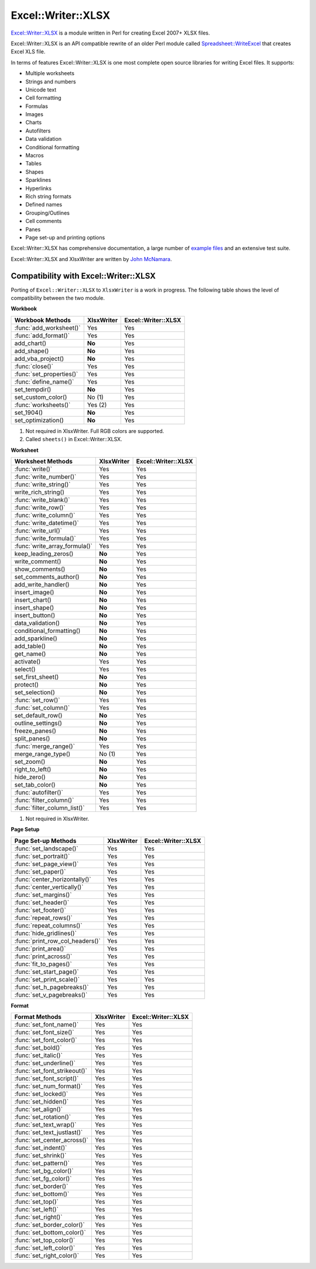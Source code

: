 .. _ewx:

Excel::Writer::XLSX
===================

`Excel::Writer::XLSX <http://search.cpan.org/~jmcnamara/Excel-Writer-XLSX/>`_
is a module written in Perl for creating Excel 2007+ XLSX files.

Excel::Writer::XLSX is an API compatible rewrite of an older Perl module called
`Spreadsheet::WriteExcel <http://search.cpan.org/~jmcnamara/Spreadsheet-WriteExcel/>`_
that creates Excel XLS file.

In terms of features Excel::Writer::XLSX is one most complete open source
libraries for writing Excel files. It supports:

* Multiple worksheets
* Strings and numbers
* Unicode text
* Cell formatting
* Formulas
* Images
* Charts
* Autofilters
* Data validation
* Conditional formatting
* Macros
* Tables
* Shapes
* Sparklines
* Hyperlinks
* Rich string formats
* Defined names
* Grouping/Outlines
* Cell comments
* Panes
* Page set-up and printing options

Excel::Writer::XLSX has comprehensive documentation, a large number of
`example files <http://search.cpan.org/~jmcnamara/Excel-Writer-XLSX/lib/Excel/Writer/XLSX/Examples.pm>`_
and an extensive test suite.

Excel::Writer::XLSX and XlsxWriter are written by
`John McNamara <https://github.com/jmcnamara>`_.


Compatibility with Excel::Writer::XLSX
--------------------------------------

Porting of ``Excel::Writer::XLSX`` to ``XlsxWriter`` is a work in progress. The
following table shows the level of compatibility between the two module.

**Workbook**

+--------------------------+------------+---------------------+
| Workbook Methods         | XlsxWriter | Excel::Writer::XLSX |
+==========================+============+=====================+
| :func:`add_worksheet()`  | Yes        | Yes                 |
+--------------------------+------------+---------------------+
| :func:`add_format()`     | Yes        | Yes                 |
+--------------------------+------------+---------------------+
| add_chart()              | **No**     | Yes                 |
+--------------------------+------------+---------------------+
| add_shape()              | **No**     | Yes                 |
+--------------------------+------------+---------------------+
| add_vba_project()        | **No**     | Yes                 |
+--------------------------+------------+---------------------+
| :func:`close()`          | Yes        | Yes                 |
+--------------------------+------------+---------------------+
| :func:`set_properties()` | Yes        | Yes                 |
+--------------------------+------------+---------------------+
| :func:`define_name()`    | Yes        | Yes                 |
+--------------------------+------------+---------------------+
| set_tempdir()            | **No**     | Yes                 |
+--------------------------+------------+---------------------+
| set_custom_color()       | No (1)     | Yes                 |
+--------------------------+------------+---------------------+
| :func:`worksheets()`     | Yes (2)    | Yes                 |
+--------------------------+------------+---------------------+
| set_1904()               | **No**     | Yes                 |
+--------------------------+------------+---------------------+
| set_optimization()       | **No**     | Yes                 |
+--------------------------+------------+---------------------+

1. Not required in XlsxWriter. Full RGB colors are supported.
2. Called ``sheets()`` in Excel::Writer::XLSX.


**Worksheet**

+-------------------------------+------------+---------------------+
| Worksheet Methods             | XlsxWriter | Excel::Writer::XLSX |
+===============================+============+=====================+
| :func:`write()`               | Yes        | Yes                 |
+-------------------------------+------------+---------------------+
| :func:`write_number()`        | Yes        | Yes                 |
+-------------------------------+------------+---------------------+
| :func:`write_string()`        | Yes        | Yes                 |
+-------------------------------+------------+---------------------+
| write_rich_string()           | Yes        | Yes                 |
+-------------------------------+------------+---------------------+
| :func:`write_blank()`         | Yes        | Yes                 |
+-------------------------------+------------+---------------------+
| :func:`write_row()`           | Yes        | Yes                 |
+-------------------------------+------------+---------------------+
| :func:`write_column()`        | Yes        | Yes                 |
+-------------------------------+------------+---------------------+
| :func:`write_datetime()`      | Yes        | Yes                 |
+-------------------------------+------------+---------------------+
| :func:`write_url()`           | Yes        | Yes                 |
+-------------------------------+------------+---------------------+
| :func:`write_formula()`       | Yes        | Yes                 |
+-------------------------------+------------+---------------------+
| :func:`write_array_formula()` | Yes        | Yes                 |
+-------------------------------+------------+---------------------+
| keep_leading_zeros()          | **No**     | Yes                 |
+-------------------------------+------------+---------------------+
| write_comment()               | **No**     | Yes                 |
+-------------------------------+------------+---------------------+
| show_comments()               | **No**     | Yes                 |
+-------------------------------+------------+---------------------+
| set_comments_author()         | **No**     | Yes                 |
+-------------------------------+------------+---------------------+
| add_write_handler()           | **No**     | Yes                 |
+-------------------------------+------------+---------------------+
| insert_image()                | **No**     | Yes                 |
+-------------------------------+------------+---------------------+
| insert_chart()                | **No**     | Yes                 |
+-------------------------------+------------+---------------------+
| insert_shape()                | **No**     | Yes                 |
+-------------------------------+------------+---------------------+
| insert_button()               | **No**     | Yes                 |
+-------------------------------+------------+---------------------+
| data_validation()             | **No**     | Yes                 |
+-------------------------------+------------+---------------------+
| conditional_formatting()      | **No**     | Yes                 |
+-------------------------------+------------+---------------------+
| add_sparkline()               | **No**     | Yes                 |
+-------------------------------+------------+---------------------+
| add_table()                   | **No**     | Yes                 |
+-------------------------------+------------+---------------------+
| get_name()                    | **No**     | Yes                 |
+-------------------------------+------------+---------------------+
| activate()                    | Yes        | Yes                 |
+-------------------------------+------------+---------------------+
| select()                      | Yes        | Yes                 |
+-------------------------------+------------+---------------------+
| set_first_sheet()             | **No**     | Yes                 |
+-------------------------------+------------+---------------------+
| protect()                     | **No**     | Yes                 |
+-------------------------------+------------+---------------------+
| set_selection()               | **No**     | Yes                 |
+-------------------------------+------------+---------------------+
| :func:`set_row()`             | Yes        | Yes                 |
+-------------------------------+------------+---------------------+
| :func:`set_column()`          | Yes        | Yes                 |
+-------------------------------+------------+---------------------+
| set_default_row()             | **No**     | Yes                 |
+-------------------------------+------------+---------------------+
| outline_settings()            | **No**     | Yes                 |
+-------------------------------+------------+---------------------+
| freeze_panes()                | **No**     | Yes                 |
+-------------------------------+------------+---------------------+
| split_panes()                 | **No**     | Yes                 |
+-------------------------------+------------+---------------------+
| :func:`merge_range()`         | Yes        | Yes                 |
+-------------------------------+------------+---------------------+
| merge_range_type()            | No (1)     | Yes                 |
+-------------------------------+------------+---------------------+
| set_zoom()                    | **No**     | Yes                 |
+-------------------------------+------------+---------------------+
| right_to_left()               | **No**     | Yes                 |
+-------------------------------+------------+---------------------+
| hide_zero()                   | **No**     | Yes                 |
+-------------------------------+------------+---------------------+
| set_tab_color()               | **No**     | Yes                 |
+-------------------------------+------------+---------------------+
| :func:`autofilter()`          | Yes        | Yes                 |
+-------------------------------+------------+---------------------+
| :func:`filter_column()`       | Yes        | Yes                 |
+-------------------------------+------------+---------------------+
| :func:`filter_column_list()`  | Yes        | Yes                 |
+-------------------------------+------------+---------------------+

1. Not required in XlsxWriter.

**Page Setup**

+---------------------------------+------------+---------------------+
| Page Set-up Methods             | XlsxWriter | Excel::Writer::XLSX |
+=================================+============+=====================+
| :func:`set_landscape()`         | Yes        | Yes                 |
+---------------------------------+------------+---------------------+
| :func:`set_portrait()`          | Yes        | Yes                 |
+---------------------------------+------------+---------------------+
| :func:`set_page_view()`         | Yes        | Yes                 |
+---------------------------------+------------+---------------------+
| :func:`set_paper()`             | Yes        | Yes                 |
+---------------------------------+------------+---------------------+
| :func:`center_horizontally()`   | Yes        | Yes                 |
+---------------------------------+------------+---------------------+
| :func:`center_vertically()`     | Yes        | Yes                 |
+---------------------------------+------------+---------------------+
| :func:`set_margins()`           | Yes        | Yes                 |
+---------------------------------+------------+---------------------+
| :func:`set_header()`            | Yes        | Yes                 |
+---------------------------------+------------+---------------------+
| :func:`set_footer()`            | Yes        | Yes                 |
+---------------------------------+------------+---------------------+
| :func:`repeat_rows()`           | Yes        | Yes                 |
+---------------------------------+------------+---------------------+
| :func:`repeat_columns()`        | Yes        | Yes                 |
+---------------------------------+------------+---------------------+
| :func:`hide_gridlines()`        | Yes        | Yes                 |
+---------------------------------+------------+---------------------+
| :func:`print_row_col_headers()` | Yes        | Yes                 |
+---------------------------------+------------+---------------------+
| :func:`print_area()`            | Yes        | Yes                 |
+---------------------------------+------------+---------------------+
| :func:`print_across()`          | Yes        | Yes                 |
+---------------------------------+------------+---------------------+
| :func:`fit_to_pages()`          | Yes        | Yes                 |
+---------------------------------+------------+---------------------+
| :func:`set_start_page()`        | Yes        | Yes                 |
+---------------------------------+------------+---------------------+
| :func:`set_print_scale()`       | Yes        | Yes                 |
+---------------------------------+------------+---------------------+
| :func:`set_h_pagebreaks()`      | Yes        | Yes                 |
+---------------------------------+------------+---------------------+
| :func:`set_v_pagebreaks()`      | Yes        | Yes                 |
+---------------------------------+------------+---------------------+

**Format**

+------------------------------+------------+---------------------+
| Format Methods               | XlsxWriter | Excel::Writer::XLSX |
+==============================+============+=====================+
| :func:`set_font_name()`      | Yes        | Yes                 |
+------------------------------+------------+---------------------+
| :func:`set_font_size()`      | Yes        | Yes                 |
+------------------------------+------------+---------------------+
| :func:`set_font_color()`     | Yes        | Yes                 |
+------------------------------+------------+---------------------+
| :func:`set_bold()`           | Yes        | Yes                 |
+------------------------------+------------+---------------------+
| :func:`set_italic()`         | Yes        | Yes                 |
+------------------------------+------------+---------------------+
| :func:`set_underline()`      | Yes        | Yes                 |
+------------------------------+------------+---------------------+
| :func:`set_font_strikeout()` | Yes        | Yes                 |
+------------------------------+------------+---------------------+
| :func:`set_font_script()`    | Yes        | Yes                 |
+------------------------------+------------+---------------------+
| :func:`set_num_format()`     | Yes        | Yes                 |
+------------------------------+------------+---------------------+
| :func:`set_locked()`         | Yes        | Yes                 |
+------------------------------+------------+---------------------+
| :func:`set_hidden()`         | Yes        | Yes                 |
+------------------------------+------------+---------------------+
| :func:`set_align()`          | Yes        | Yes                 |
+------------------------------+------------+---------------------+
| :func:`set_rotation()`       | Yes        | Yes                 |
+------------------------------+------------+---------------------+
| :func:`set_text_wrap()`      | Yes        | Yes                 |
+------------------------------+------------+---------------------+
| :func:`set_text_justlast()`  | Yes        | Yes                 |
+------------------------------+------------+---------------------+
| :func:`set_center_across()`  | Yes        | Yes                 |
+------------------------------+------------+---------------------+
| :func:`set_indent()`         | Yes        | Yes                 |
+------------------------------+------------+---------------------+
| :func:`set_shrink()`         | Yes        | Yes                 |
+------------------------------+------------+---------------------+
| :func:`set_pattern()`        | Yes        | Yes                 |
+------------------------------+------------+---------------------+
| :func:`set_bg_color()`       | Yes        | Yes                 |
+------------------------------+------------+---------------------+
| :func:`set_fg_color()`       | Yes        | Yes                 |
+------------------------------+------------+---------------------+
| :func:`set_border()`         | Yes        | Yes                 |
+------------------------------+------------+---------------------+
| :func:`set_bottom()`         | Yes        | Yes                 |
+------------------------------+------------+---------------------+
| :func:`set_top()`            | Yes        | Yes                 |
+------------------------------+------------+---------------------+
| :func:`set_left()`           | Yes        | Yes                 |
+------------------------------+------------+---------------------+
| :func:`set_right()`          | Yes        | Yes                 |
+------------------------------+------------+---------------------+
| :func:`set_border_color()`   | Yes        | Yes                 |
+------------------------------+------------+---------------------+
| :func:`set_bottom_color()`   | Yes        | Yes                 |
+------------------------------+------------+---------------------+
| :func:`set_top_color()`      | Yes        | Yes                 |
+------------------------------+------------+---------------------+
| :func:`set_left_color()`     | Yes        | Yes                 |
+------------------------------+------------+---------------------+
| :func:`set_right_color()`    | Yes        | Yes                 |
+------------------------------+------------+---------------------+


